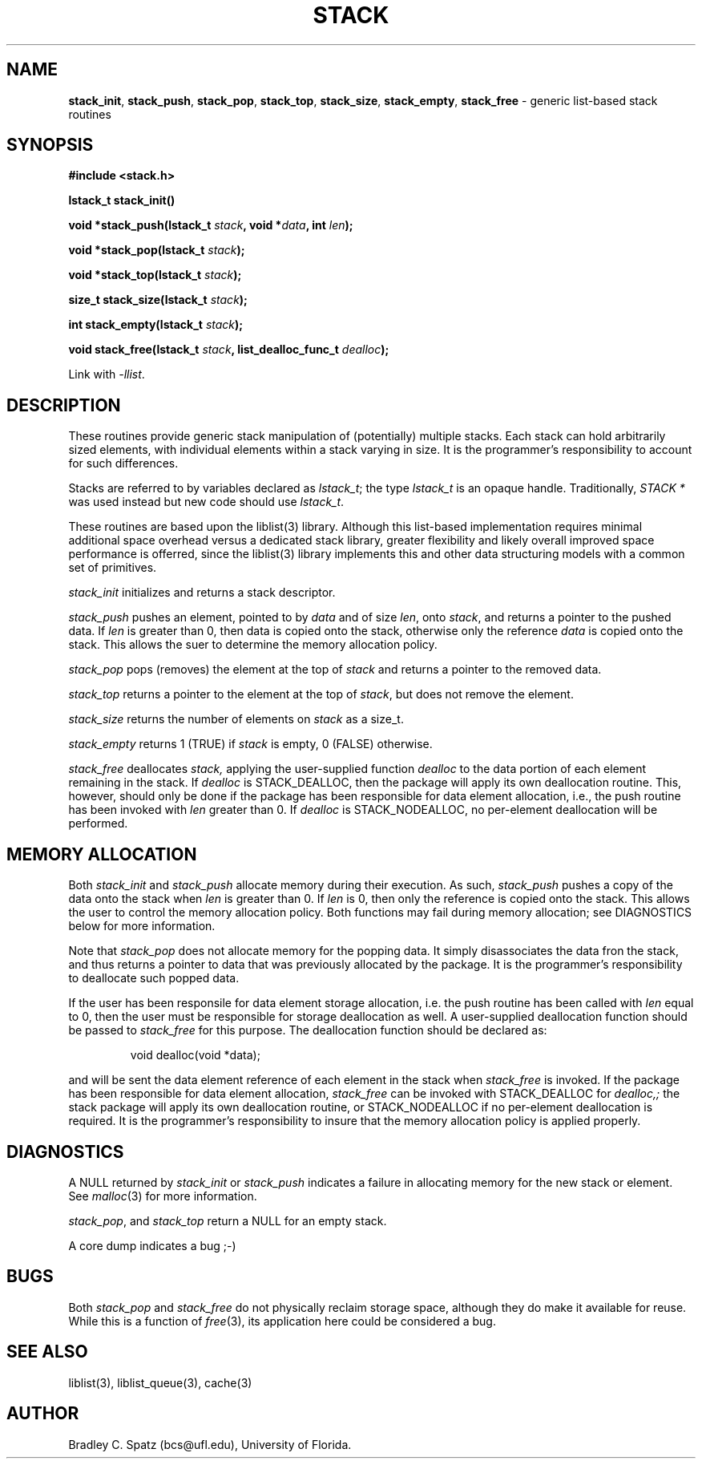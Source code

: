 .TH STACK 3
.SH NAME
\fBstack_init\fP,
\fBstack_push\fP,
\fBstack_pop\fP,
\fBstack_top\fP,
\fBstack_size\fP,
\fBstack_empty\fP,
\fBstack_free\fP
- generic list-based stack routines
.SH SYNOPSIS
.PP
.ft B
#include <stack.h>
.ft P
.PP
.ft B
lstack_t stack_init()
.PP
.ft B
void *stack_push(lstack_t \fIstack\fB, void *\fIdata\fB, int \fIlen\fB);
.PP
.ft B
void *stack_pop(lstack_t \fIstack\fB);
.PP
.ft B
void *stack_top(lstack_t \fIstack\fB);
.PP
.ft B
size_t stack_size(lstack_t \fIstack\fB);
.PP
.ft B
int stack_empty(lstack_t \fIstack\fB);
.PP
.ft B
void stack_free(lstack_t \fIstack\fB, list_dealloc_func_t \fIdealloc\fB);
.PP
Link with \fI-llist\fP.\fR
.PP
.SH DESCRIPTION
These routines provide generic stack manipulation of (potentially)
multiple stacks.  Each stack can hold arbitrarily sized elements, with
individual elements within a stack varying in size.  It is the
programmer's responsibility to account for such differences.

Stacks are referred to by variables declared as \fIlstack_t\fP; the
type \fIlstack_t\fP is an opaque handle. Traditionally, \fISTACK *\fP
was used instead but new code should use \fIlstack_t\fP.

These routines are based upon the liblist(3) library.  Although this list-based
implementation requires minimal additional space overhead versus a dedicated
stack library, greater flexibility and likely overall improved space
performance is offerred, since the liblist(3) library implements this and other
data structuring models with a common set of primitives.
.PP
.IR stack_init
initializes and returns a stack descriptor.
.PP
.IR stack_push
pushes an element, pointed to by
.IR data
and of size
.IR len ,
onto
.IR stack ,
and returns a pointer to the pushed data.  If
.IR len
is greater than 0, then data is copied onto the stack, otherwise only
the reference
.IR data
is copied onto the stack.  This allows the suer to determine the memory
allocation policy.
.PP
.IR stack_pop
pops (removes) the element at the top of
.IR stack
and returns a pointer to the removed data.
.PP
.IR stack_top
returns a pointer to the element at the top of
.IR stack ,
but does not remove the element. \c
.PP
.IR stack_size
returns the number of elements on
.IR stack
as a size_t. \c
.PP
.IR stack_empty
returns 1 (TRUE) if
.IR stack
is empty, 0 (FALSE) otherwise. \c
.PP
.IR stack_free
deallocates
.IR stack,
applying the user-supplied function
.IR dealloc
to the data portion of each element remaining in the stack.  If
.IR dealloc
is STACK_DEALLOC, then the package will apply its own deallocation
routine.  This, however, should only be done if the package has been
responsible for data element allocation, i.e., the push routine has
been invoked with
.IR len
greater than 0.  If
.IR dealloc
is STACK_NODEALLOC, no per-element deallocation will be performed.
.SH MEMORY ALLOCATION
Both
.IR stack_init
and
.IR stack_push
allocate memory during their execution.  As such, 
.IR stack_push
pushes a copy of the data onto the stack when
.IR len
is greater than 0.  If 
.IR len
is 0, then only the reference is copied onto the stack.  This allows
the user to control the memory allocation policy.
Both functions may fail during memory allocation; see DIAGNOSTICS
below for more information.

Note that
.IR stack_pop
does not allocate memory for the popping data.  It simply disassociates the
data fron the stack, and thus returns a pointer to data that was previously
allocated by the package.  It is the programmer's responsibility to deallocate
such popped data.

If the user has been responsile for data element storage allocation, i.e. the
push routine has been called with
.IR len
equal to 0, then the user must be responsible for storage deallocation
as well.  A user-supplied deallocation function should be passed to
.IR stack_free
for this purpose.  The deallocation function should be declared as:
.PP
.RS
void dealloc(void *data);
.RE
.PP
and will be sent the data element reference of each element in the stack
when
.IR stack_free
is invoked.  If the package has been responsible for data element allocation,
.IR stack_free
can be invoked with STACK_DEALLOC for
.IR dealloc,;
the stack package will apply its own deallocation routine, or STACK_NODEALLOC
if no per-element deallocation is required.  It is the
programmer's responsibility to insure that the memory allocation policy is
applied properly.
.SH DIAGNOSTICS
A NULL returned by
.IR stack_init
or
.IR stack_push
indicates a failure in allocating memory for the new stack or element.  See
.IR malloc (3)
for more information.

.IR stack_pop ,
and
.IR stack_top
return a NULL for an empty stack.

A core dump indicates a bug ;-)
.SH BUGS
Both
.IR stack_pop
and
.IR stack_free
do not physically reclaim storage space, although they do make it
available for reuse.  While this is a function of
.IR free (3),
its application here could be considered a bug.
.SH SEE ALSO
liblist(3), liblist_queue(3), cache(3)
.SH AUTHOR
Bradley C. Spatz (bcs@ufl.edu), University of Florida.
